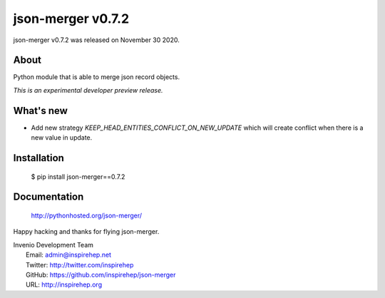 ====================
 json-merger v0.7.2
====================

json-merger v0.7.2 was released on November 30 2020.

About
-----

Python module that is able to merge json record objects.

*This is an experimental developer preview release.*

What's new
----------

- Add new strategy `KEEP_HEAD_ENTITIES_CONFLICT_ON_NEW_UPDATE` which will create conflict when there is a new value in update.

Installation
------------

   $ pip install json-merger==0.7.2

Documentation
-------------

   http://pythonhosted.org/json-merger/

Happy hacking and thanks for flying json-merger.

| Invenio Development Team
|   Email: admin@inspirehep.net
|   Twitter: http://twitter.com/inspirehep
|   GitHub: https://github.com/inspirehep/json-merger
|   URL: http://inspirehep.org
